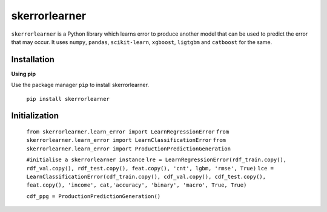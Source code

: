 ==============
skerrorlearner
==============

``skerrorlearner`` is a Python library which learns error to produce another model that can be used to predict the error that may occur. It uses ``numpy``, ``pandas``, ``scikit-learn``, ``xgboost``, ``ligtgbm`` and ``catboost`` for the same.

Installation
------------

**Using pip**

Use the package manager ``pip`` to install skerrorlearner.

   ``pip install skerrorlearner``

Initialization
--------------

   
   ``from skerrorlearner.learn_error import LearnRegressionError``
   ``from skerrorlearner.learn_error import LearnClassificationError``
   ``from skerrorlearner.learn_error import ProductionPredictionGeneration``

   ``#initialise a skerrorlearner instance``
   ``lre = LearnRegressionError(rdf_train.copy(), rdf_val.copy(), rdf_test.copy(), feat.copy(), 'cnt', lgbm, 'rmse', True)``
   ``lce = LearnClassificationError(cdf_train.copy(), cdf_val.copy(), cdf_test.copy(), feat.copy(), 'income', cat,'accuracy', 'binary', 'macro', True, True)``
   
   ``cdf_ppg = ProductionPredictionGeneration()``
